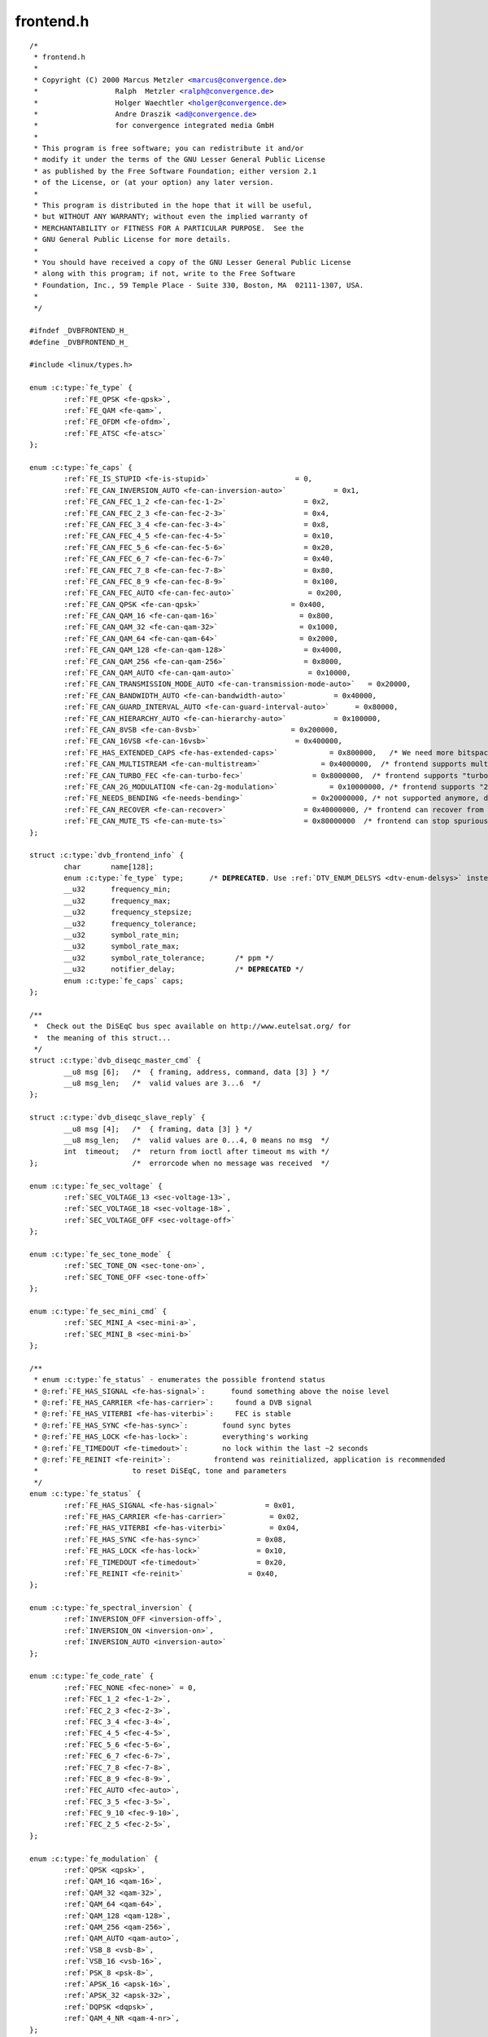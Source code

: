 .. -*- coding: utf-8; mode: rst -*-

frontend.h
==========

.. parsed-literal::

    \/\*
     \* frontend.h
     \*
     \* Copyright (C) 2000 Marcus Metzler \<marcus@convergence.de\>
     \*                  Ralph  Metzler \<ralph@convergence.de\>
     \*                  Holger Waechtler \<holger@convergence.de\>
     \*                  Andre Draszik \<ad@convergence.de\>
     \*                  for convergence integrated media GmbH
     \*
     \* This program is free software; you can redistribute it and\/or
     \* modify it under the terms of the GNU Lesser General Public License
     \* as published by the Free Software Foundation; either version 2.1
     \* of the License, or (at your option) any later version.
     \*
     \* This program is distributed in the hope that it will be useful,
     \* but WITHOUT ANY WARRANTY; without even the implied warranty of
     \* MERCHANTABILITY or FITNESS FOR A PARTICULAR PURPOSE.  See the
     \* GNU General Public License for more details.
     \*
     \* You should have received a copy of the GNU Lesser General Public License
     \* along with this program; if not, write to the Free Software
     \* Foundation, Inc., 59 Temple Place - Suite 330, Boston, MA  02111-1307, USA.
     \*
     \*\/

    \#ifndef \_DVBFRONTEND\_H\_
    \#define \_DVBFRONTEND\_H\_

    \#include \<linux\/types.h\>

    enum :c:type:`fe_type` \{
            \ :ref:`FE_QPSK <fe-qpsk>`\ ,
            \ :ref:`FE_QAM <fe-qam>`\ ,
            \ :ref:`FE_OFDM <fe-ofdm>`\ ,
            \ :ref:`FE_ATSC <fe-atsc>`
    \};

    enum :c:type:`fe_caps` \{
            \ :ref:`FE_IS_STUPID <fe-is-stupid>`                    = 0,
            \ :ref:`FE_CAN_INVERSION_AUTO <fe-can-inversion-auto>`           = 0x1,
            \ :ref:`FE_CAN_FEC_1_2 <fe-can-fec-1-2>`                  = 0x2,
            \ :ref:`FE_CAN_FEC_2_3 <fe-can-fec-2-3>`                  = 0x4,
            \ :ref:`FE_CAN_FEC_3_4 <fe-can-fec-3-4>`                  = 0x8,
            \ :ref:`FE_CAN_FEC_4_5 <fe-can-fec-4-5>`                  = 0x10,
            \ :ref:`FE_CAN_FEC_5_6 <fe-can-fec-5-6>`                  = 0x20,
            \ :ref:`FE_CAN_FEC_6_7 <fe-can-fec-6-7>`                  = 0x40,
            \ :ref:`FE_CAN_FEC_7_8 <fe-can-fec-7-8>`                  = 0x80,
            \ :ref:`FE_CAN_FEC_8_9 <fe-can-fec-8-9>`                  = 0x100,
            \ :ref:`FE_CAN_FEC_AUTO <fe-can-fec-auto>`                 = 0x200,
            \ :ref:`FE_CAN_QPSK <fe-can-qpsk>`                     = 0x400,
            \ :ref:`FE_CAN_QAM_16 <fe-can-qam-16>`                   = 0x800,
            \ :ref:`FE_CAN_QAM_32 <fe-can-qam-32>`                   = 0x1000,
            \ :ref:`FE_CAN_QAM_64 <fe-can-qam-64>`                   = 0x2000,
            \ :ref:`FE_CAN_QAM_128 <fe-can-qam-128>`                  = 0x4000,
            \ :ref:`FE_CAN_QAM_256 <fe-can-qam-256>`                  = 0x8000,
            \ :ref:`FE_CAN_QAM_AUTO <fe-can-qam-auto>`                 = 0x10000,
            \ :ref:`FE_CAN_TRANSMISSION_MODE_AUTO <fe-can-transmission-mode-auto>`   = 0x20000,
            \ :ref:`FE_CAN_BANDWIDTH_AUTO <fe-can-bandwidth-auto>`           = 0x40000,
            \ :ref:`FE_CAN_GUARD_INTERVAL_AUTO <fe-can-guard-interval-auto>`      = 0x80000,
            \ :ref:`FE_CAN_HIERARCHY_AUTO <fe-can-hierarchy-auto>`           = 0x100000,
            \ :ref:`FE_CAN_8VSB <fe-can-8vsb>`                     = 0x200000,
            \ :ref:`FE_CAN_16VSB <fe-can-16vsb>`                    = 0x400000,
            \ :ref:`FE_HAS_EXTENDED_CAPS <fe-has-extended-caps>`            = 0x800000,   \/\* We need more bitspace for newer APIs, indicate this. \*\/
            \ :ref:`FE_CAN_MULTISTREAM <fe-can-multistream>`              = 0x4000000,  \/\* frontend supports multistream filtering \*\/
            \ :ref:`FE_CAN_TURBO_FEC <fe-can-turbo-fec>`                = 0x8000000,  \/\* frontend supports "turbo fec modulation" \*\/
            \ :ref:`FE_CAN_2G_MODULATION <fe-can-2g-modulation>`            = 0x10000000, \/\* frontend supports "2nd generation modulation" (DVB-S2) \*\/
            \ :ref:`FE_NEEDS_BENDING <fe-needs-bending>`                = 0x20000000, \/\* not supported anymore, don't use (frontend requires frequency bending) \*\/
            \ :ref:`FE_CAN_RECOVER <fe-can-recover>`                  = 0x40000000, \/\* frontend can recover from a cable unplug automatically \*\/
            \ :ref:`FE_CAN_MUTE_TS <fe-can-mute-ts>`                  = 0x80000000  \/\* frontend can stop spurious TS data output \*\/
    \};

    struct :c:type:`dvb_frontend_info` \{
            char       name[128];
            enum :c:type:`fe_type` type;      \/\* **DEPRECATED**. Use \ :ref:`DTV_ENUM_DELSYS <dtv-enum-delsys>` instead \*\/
            \_\_u32      frequency\_min;
            \_\_u32      frequency\_max;
            \_\_u32      frequency\_stepsize;
            \_\_u32      frequency\_tolerance;
            \_\_u32      symbol\_rate\_min;
            \_\_u32      symbol\_rate\_max;
            \_\_u32      symbol\_rate\_tolerance;       \/\* ppm \*\/
            \_\_u32      notifier\_delay;              \/\* **DEPRECATED** \*\/
            enum :c:type:`fe_caps` caps;
    \};

    \/\*\*
     \*  Check out the DiSEqC bus spec available on http\:\/\/www.eutelsat.org\/ for
     \*  the meaning of this struct...
     \*\/
    struct :c:type:`dvb_diseqc_master_cmd` \{
            \_\_u8 msg [6];   \/\*  \{ framing, address, command, data [3] \} \*\/
            \_\_u8 msg\_len;   \/\*  valid values are 3...6  \*\/
    \};

    struct :c:type:`dvb_diseqc_slave_reply` \{
            \_\_u8 msg [4];   \/\*  \{ framing, data [3] \} \*\/
            \_\_u8 msg\_len;   \/\*  valid values are 0...4, 0 means no msg  \*\/
            int  timeout;   \/\*  return from ioctl after timeout ms with \*\/
    \};                      \/\*  errorcode when no message was received  \*\/

    enum :c:type:`fe_sec_voltage` \{
            \ :ref:`SEC_VOLTAGE_13 <sec-voltage-13>`\ ,
            \ :ref:`SEC_VOLTAGE_18 <sec-voltage-18>`\ ,
            \ :ref:`SEC_VOLTAGE_OFF <sec-voltage-off>`
    \};

    enum :c:type:`fe_sec_tone_mode` \{
            \ :ref:`SEC_TONE_ON <sec-tone-on>`\ ,
            \ :ref:`SEC_TONE_OFF <sec-tone-off>`
    \};

    enum :c:type:`fe_sec_mini_cmd` \{
            \ :ref:`SEC_MINI_A <sec-mini-a>`\ ,
            \ :ref:`SEC_MINI_B <sec-mini-b>`
    \};

    \/\*\*
     \* enum :c:type:`fe_status` - enumerates the possible frontend status
     \* @\ :ref:`FE_HAS_SIGNAL <fe-has-signal>`\ \:      found something above the noise level
     \* @\ :ref:`FE_HAS_CARRIER <fe-has-carrier>`\ \:     found a DVB signal
     \* @\ :ref:`FE_HAS_VITERBI <fe-has-viterbi>`\ \:     FEC is stable
     \* @\ :ref:`FE_HAS_SYNC <fe-has-sync>`\ \:        found sync bytes
     \* @\ :ref:`FE_HAS_LOCK <fe-has-lock>`\ \:        everything's working
     \* @\ :ref:`FE_TIMEDOUT <fe-timedout>`\ \:        no lock within the last \~2 seconds
     \* @\ :ref:`FE_REINIT <fe-reinit>`\ \:          frontend was reinitialized, application is recommended
     \*                      to reset DiSEqC, tone and parameters
     \*\/
    enum :c:type:`fe_status` \{
            \ :ref:`FE_HAS_SIGNAL <fe-has-signal>`           = 0x01,
            \ :ref:`FE_HAS_CARRIER <fe-has-carrier>`          = 0x02,
            \ :ref:`FE_HAS_VITERBI <fe-has-viterbi>`          = 0x04,
            \ :ref:`FE_HAS_SYNC <fe-has-sync>`             = 0x08,
            \ :ref:`FE_HAS_LOCK <fe-has-lock>`             = 0x10,
            \ :ref:`FE_TIMEDOUT <fe-timedout>`             = 0x20,
            \ :ref:`FE_REINIT <fe-reinit>`               = 0x40,
    \};

    enum :c:type:`fe_spectral_inversion` \{
            \ :ref:`INVERSION_OFF <inversion-off>`\ ,
            \ :ref:`INVERSION_ON <inversion-on>`\ ,
            \ :ref:`INVERSION_AUTO <inversion-auto>`
    \};

    enum :c:type:`fe_code_rate` \{
            \ :ref:`FEC_NONE <fec-none>` = 0,
            \ :ref:`FEC_1_2 <fec-1-2>`\ ,
            \ :ref:`FEC_2_3 <fec-2-3>`\ ,
            \ :ref:`FEC_3_4 <fec-3-4>`\ ,
            \ :ref:`FEC_4_5 <fec-4-5>`\ ,
            \ :ref:`FEC_5_6 <fec-5-6>`\ ,
            \ :ref:`FEC_6_7 <fec-6-7>`\ ,
            \ :ref:`FEC_7_8 <fec-7-8>`\ ,
            \ :ref:`FEC_8_9 <fec-8-9>`\ ,
            \ :ref:`FEC_AUTO <fec-auto>`\ ,
            \ :ref:`FEC_3_5 <fec-3-5>`\ ,
            \ :ref:`FEC_9_10 <fec-9-10>`\ ,
            \ :ref:`FEC_2_5 <fec-2-5>`\ ,
    \};

    enum :c:type:`fe_modulation` \{
            \ :ref:`QPSK <qpsk>`\ ,
            \ :ref:`QAM_16 <qam-16>`\ ,
            \ :ref:`QAM_32 <qam-32>`\ ,
            \ :ref:`QAM_64 <qam-64>`\ ,
            \ :ref:`QAM_128 <qam-128>`\ ,
            \ :ref:`QAM_256 <qam-256>`\ ,
            \ :ref:`QAM_AUTO <qam-auto>`\ ,
            \ :ref:`VSB_8 <vsb-8>`\ ,
            \ :ref:`VSB_16 <vsb-16>`\ ,
            \ :ref:`PSK_8 <psk-8>`\ ,
            \ :ref:`APSK_16 <apsk-16>`\ ,
            \ :ref:`APSK_32 <apsk-32>`\ ,
            \ :ref:`DQPSK <dqpsk>`\ ,
            \ :ref:`QAM_4_NR <qam-4-nr>`\ ,
    \};

    enum :c:type:`fe_transmit_mode` \{
            \ :ref:`TRANSMISSION_MODE_2K <transmission-mode-2k>`\ ,
            \ :ref:`TRANSMISSION_MODE_8K <transmission-mode-8k>`\ ,
            \ :ref:`TRANSMISSION_MODE_AUTO <transmission-mode-auto>`\ ,
            \ :ref:`TRANSMISSION_MODE_4K <transmission-mode-4k>`\ ,
            \ :ref:`TRANSMISSION_MODE_1K <transmission-mode-1k>`\ ,
            \ :ref:`TRANSMISSION_MODE_16K <transmission-mode-16k>`\ ,
            \ :ref:`TRANSMISSION_MODE_32K <transmission-mode-32k>`\ ,
            \ :ref:`TRANSMISSION_MODE_C1 <transmission-mode-c1>`\ ,
            \ :ref:`TRANSMISSION_MODE_C3780 <transmission-mode-c3780>`\ ,
    \};

    enum :c:type:`fe_guard_interval` \{
            \ :ref:`GUARD_INTERVAL_1_32 <guard-interval-1-32>`\ ,
            \ :ref:`GUARD_INTERVAL_1_16 <guard-interval-1-16>`\ ,
            \ :ref:`GUARD_INTERVAL_1_8 <guard-interval-1-8>`\ ,
            \ :ref:`GUARD_INTERVAL_1_4 <guard-interval-1-4>`\ ,
            \ :ref:`GUARD_INTERVAL_AUTO <guard-interval-auto>`\ ,
            \ :ref:`GUARD_INTERVAL_1_128 <guard-interval-1-128>`\ ,
            \ :ref:`GUARD_INTERVAL_19_128 <guard-interval-19-128>`\ ,
            \ :ref:`GUARD_INTERVAL_19_256 <guard-interval-19-256>`\ ,
            \ :ref:`GUARD_INTERVAL_PN420 <guard-interval-pn420>`\ ,
            \ :ref:`GUARD_INTERVAL_PN595 <guard-interval-pn595>`\ ,
            \ :ref:`GUARD_INTERVAL_PN945 <guard-interval-pn945>`\ ,
    \};

    enum :c:type:`fe_hierarchy` \{
            \ :ref:`HIERARCHY_NONE <hierarchy-none>`\ ,
            \ :ref:`HIERARCHY_1 <hierarchy-1>`\ ,
            \ :ref:`HIERARCHY_2 <hierarchy-2>`\ ,
            \ :ref:`HIERARCHY_4 <hierarchy-4>`\ ,
            \ :ref:`HIERARCHY_AUTO <hierarchy-auto>`
    \};

    enum :c:type:`fe_interleaving` \{
            \ :ref:`INTERLEAVING_NONE <interleaving-none>`\ ,
            \ :ref:`INTERLEAVING_AUTO <interleaving-auto>`\ ,
            \ :ref:`INTERLEAVING_240 <interleaving-240>`\ ,
            \ :ref:`INTERLEAVING_720 <interleaving-720>`\ ,
    \};

    \/\* S2API Commands \*\/
    \#define \ :ref:`DTV_UNDEFINED <dtv-undefined>`           0
    \#define \ :ref:`DTV_TUNE <dtv-tune>`                1
    \#define \ :ref:`DTV_CLEAR <dtv-clear>`               2
    \#define \ :ref:`DTV_FREQUENCY <dtv-frequency>`           3
    \#define \ :ref:`DTV_MODULATION <dtv-modulation>`          4
    \#define \ :ref:`DTV_BANDWIDTH_HZ <dtv-bandwidth-hz>`        5
    \#define \ :ref:`DTV_INVERSION <dtv-inversion>`           6
    \#define \ :ref:`DTV_DISEQC_MASTER <dtv-diseqc-master>`       7
    \#define \ :ref:`DTV_SYMBOL_RATE <dtv-symbol-rate>`         8
    \#define \ :ref:`DTV_INNER_FEC <dtv-inner-fec>`           9
    \#define \ :ref:`DTV_VOLTAGE <dtv-voltage>`             10
    \#define \ :ref:`DTV_TONE <dtv-tone>`                11
    \#define \ :ref:`DTV_PILOT <dtv-pilot>`               12
    \#define \ :ref:`DTV_ROLLOFF <dtv-rolloff>`             13
    \#define \ :ref:`DTV_DISEQC_SLAVE_REPLY <dtv-diseqc-slave-reply>`  14

    \/\* Basic enumeration set for querying unlimited capabilities \*\/
    \#define \ :ref:`DTV_FE_CAPABILITY_COUNT <dtv-fe-capability-count>` 15
    \#define \ :ref:`DTV_FE_CAPABILITY <dtv-fe-capability>`       16
    \#define \ :ref:`DTV_DELIVERY_SYSTEM <dtv-delivery-system>`     17

    \/\* ISDB-T and ISDB-Tsb \*\/
    \#define \ :ref:`DTV_ISDBT_PARTIAL_RECEPTION <dtv-isdbt-partial-reception>`     18
    \#define \ :ref:`DTV_ISDBT_SOUND_BROADCASTING <dtv-isdbt-sound-broadcasting>`    19

    \#define \ :ref:`DTV_ISDBT_SB_SUBCHANNEL_ID <dtv-isdbt-sb-subchannel-id>`      20
    \#define \ :ref:`DTV_ISDBT_SB_SEGMENT_IDX <dtv-isdbt-sb-segment-idx>`        21
    \#define \ :ref:`DTV_ISDBT_SB_SEGMENT_COUNT <dtv-isdbt-sb-segment-count>`      22

    \#define :ref:`DTV_ISDBT_LAYERA_FEC <dtv-isdbt-layer-fec>`                    23
    \#define :ref:`DTV_ISDBT_LAYERA_MODULATION <dtv-isdbt-layer-modulation>`             24
    \#define :ref:`DTV_ISDBT_LAYERA_SEGMENT_COUNT <dtv-isdbt-layer-segment-count>`          25
    \#define :ref:`DTV_ISDBT_LAYERA_TIME_INTERLEAVING <dtv-isdbt-layer-time-interleaving>`      26

    \#define :ref:`DTV_ISDBT_LAYERB_FEC <dtv-isdbt-layer-fec>`                    27
    \#define :ref:`DTV_ISDBT_LAYERB_MODULATION <dtv-isdbt-layer-modulation>`             28
    \#define :ref:`DTV_ISDBT_LAYERB_SEGMENT_COUNT <dtv-isdbt-layer-segment-count>`          29
    \#define :ref:`DTV_ISDBT_LAYERB_TIME_INTERLEAVING <dtv-isdbt-layer-time-interleaving>`      30

    \#define :ref:`DTV_ISDBT_LAYERC_FEC <dtv-isdbt-layer-fec>`                    31
    \#define :ref:`DTV_ISDBT_LAYERC_MODULATION <dtv-isdbt-layer-modulation>`             32
    \#define :ref:`DTV_ISDBT_LAYERC_SEGMENT_COUNT <dtv-isdbt-layer-segment-count>`          33
    \#define :ref:`DTV_ISDBT_LAYERC_TIME_INTERLEAVING <dtv-isdbt-layer-time-interleaving>`      34

    \#define \ :ref:`DTV_API_VERSION <dtv-api-version>`         35

    \#define \ :ref:`DTV_CODE_RATE_HP <dtv-code-rate-hp>`        36
    \#define \ :ref:`DTV_CODE_RATE_LP <dtv-code-rate-lp>`        37
    \#define \ :ref:`DTV_GUARD_INTERVAL <dtv-guard-interval>`      38
    \#define \ :ref:`DTV_TRANSMISSION_MODE <dtv-transmission-mode>`   39
    \#define \ :ref:`DTV_HIERARCHY <dtv-hierarchy>`           40

    \#define \ :ref:`DTV_ISDBT_LAYER_ENABLED <dtv-isdbt-layer-enabled>` 41

    \#define \ :ref:`DTV_STREAM_ID <dtv-stream-id>`           42
    \#define DTV\_ISDBS\_TS\_ID\_LEGACY  \ :ref:`DTV_STREAM_ID <dtv-stream-id>`
    \#define \ :ref:`DTV_DVBT2_PLP_ID_LEGACY <dtv-dvbt2-plp-id-legacy>` 43

    \#define \ :ref:`DTV_ENUM_DELSYS <dtv-enum-delsys>`         44

    \/\* ATSC-MH \*\/
    \#define \ :ref:`DTV_ATSCMH_FIC_VER <dtv-atscmh-fic-ver>`              45
    \#define \ :ref:`DTV_ATSCMH_PARADE_ID <dtv-atscmh-parade-id>`            46
    \#define \ :ref:`DTV_ATSCMH_NOG <dtv-atscmh-nog>`                  47
    \#define \ :ref:`DTV_ATSCMH_TNOG <dtv-atscmh-tnog>`                 48
    \#define \ :ref:`DTV_ATSCMH_SGN <dtv-atscmh-sgn>`                  49
    \#define \ :ref:`DTV_ATSCMH_PRC <dtv-atscmh-prc>`                  50
    \#define \ :ref:`DTV_ATSCMH_RS_FRAME_MODE <dtv-atscmh-rs-frame-mode>`        51
    \#define \ :ref:`DTV_ATSCMH_RS_FRAME_ENSEMBLE <dtv-atscmh-rs-frame-ensemble>`    52
    \#define \ :ref:`DTV_ATSCMH_RS_CODE_MODE_PRI <dtv-atscmh-rs-code-mode-pri>`     53
    \#define \ :ref:`DTV_ATSCMH_RS_CODE_MODE_SEC <dtv-atscmh-rs-code-mode-sec>`     54
    \#define \ :ref:`DTV_ATSCMH_SCCC_BLOCK_MODE <dtv-atscmh-sccc-block-mode>`      55
    \#define \ :ref:`DTV_ATSCMH_SCCC_CODE_MODE_A <dtv-atscmh-sccc-code-mode-a>`     56
    \#define \ :ref:`DTV_ATSCMH_SCCC_CODE_MODE_B <dtv-atscmh-sccc-code-mode-b>`     57
    \#define \ :ref:`DTV_ATSCMH_SCCC_CODE_MODE_C <dtv-atscmh-sccc-code-mode-c>`     58
    \#define \ :ref:`DTV_ATSCMH_SCCC_CODE_MODE_D <dtv-atscmh-sccc-code-mode-d>`     59

    \#define \ :ref:`DTV_INTERLEAVING <dtv-interleaving>`                        60
    \#define \ :ref:`DTV_LNA <dtv-lna>`                                 61

    \/\* Quality parameters \*\/
    \#define \ :ref:`DTV_STAT_SIGNAL_STRENGTH <dtv-stat-signal-strength>`        62
    \#define \ :ref:`DTV_STAT_CNR <dtv-stat-cnr>`                    63
    \#define \ :ref:`DTV_STAT_PRE_ERROR_BIT_COUNT <dtv-stat-pre-error-bit-count>`    64
    \#define \ :ref:`DTV_STAT_PRE_TOTAL_BIT_COUNT <dtv-stat-pre-total-bit-count>`    65
    \#define \ :ref:`DTV_STAT_POST_ERROR_BIT_COUNT <dtv-stat-post-error-bit-count>`   66
    \#define \ :ref:`DTV_STAT_POST_TOTAL_BIT_COUNT <dtv-stat-post-total-bit-count>`   67
    \#define \ :ref:`DTV_STAT_ERROR_BLOCK_COUNT <dtv-stat-error-block-count>`      68
    \#define \ :ref:`DTV_STAT_TOTAL_BLOCK_COUNT <dtv-stat-total-block-count>`      69

    \#define DTV\_MAX\_COMMAND         \ :ref:`DTV_STAT_TOTAL_BLOCK_COUNT <dtv-stat-total-block-count>`

    enum :c:type:`fe_pilot` \{
            \ :ref:`PILOT_ON <pilot-on>`\ ,
            \ :ref:`PILOT_OFF <pilot-off>`\ ,
            \ :ref:`PILOT_AUTO <pilot-auto>`\ ,
    \};

    enum :c:type:`fe_rolloff` \{
            \ :ref:`ROLLOFF_35 <rolloff-35>`\ , \/\* Implied value in DVB-S, default for DVB-S2 \*\/
            \ :ref:`ROLLOFF_20 <rolloff-20>`\ ,
            \ :ref:`ROLLOFF_25 <rolloff-25>`\ ,
            \ :ref:`ROLLOFF_AUTO <rolloff-auto>`\ ,
    \};

    enum :c:type:`fe_delivery_system` \{
            \ :ref:`SYS_UNDEFINED <sys-undefined>`\ ,
            \ :ref:`SYS_DVBC_ANNEX_A <sys-dvbc-annex-a>`\ ,
            \ :ref:`SYS_DVBC_ANNEX_B <sys-dvbc-annex-b>`\ ,
            \ :ref:`SYS_DVBT <sys-dvbt>`\ ,
            \ :ref:`SYS_DSS <sys-dss>`\ ,
            \ :ref:`SYS_DVBS <sys-dvbs>`\ ,
            \ :ref:`SYS_DVBS2 <sys-dvbs2>`\ ,
            \ :ref:`SYS_DVBH <sys-dvbh>`\ ,
            \ :ref:`SYS_ISDBT <sys-isdbt>`\ ,
            \ :ref:`SYS_ISDBS <sys-isdbs>`\ ,
            \ :ref:`SYS_ISDBC <sys-isdbc>`\ ,
            \ :ref:`SYS_ATSC <sys-atsc>`\ ,
            \ :ref:`SYS_ATSCMH <sys-atscmh>`\ ,
            \ :ref:`SYS_DTMB <sys-dtmb>`\ ,
            \ :ref:`SYS_CMMB <sys-cmmb>`\ ,
            \ :ref:`SYS_DAB <sys-dab>`\ ,
            \ :ref:`SYS_DVBT2 <sys-dvbt2>`\ ,
            \ :ref:`SYS_TURBO <sys-turbo>`\ ,
            \ :ref:`SYS_DVBC_ANNEX_C <sys-dvbc-annex-c>`\ ,
    \};

    \/\* backward compatibility \*\/
    \#define SYS\_DVBC\_ANNEX\_AC       \ :ref:`SYS_DVBC_ANNEX_A <sys-dvbc-annex-a>`
    \#define SYS\_DMBTH \ :ref:`SYS_DTMB <sys-dtmb>` \/\* DMB-TH is legacy name, use DTMB instead \*\/

    \/\* ATSC-MH \*\/

    enum :c:type:`atscmh_sccc_block_mode` \{
            \ :ref:`ATSCMH_SCCC_BLK_SEP <atscmh-sccc-blk-sep>`      = 0,
            \ :ref:`ATSCMH_SCCC_BLK_COMB <atscmh-sccc-blk-comb>`     = 1,
            \ :ref:`ATSCMH_SCCC_BLK_RES <atscmh-sccc-blk-res>`      = 2,
    \};

    enum :c:type:`atscmh_sccc_code_mode` \{
            \ :ref:`ATSCMH_SCCC_CODE_HLF <atscmh-sccc-code-hlf>`     = 0,
            \ :ref:`ATSCMH_SCCC_CODE_QTR <atscmh-sccc-code-qtr>`     = 1,
            \ :ref:`ATSCMH_SCCC_CODE_RES <atscmh-sccc-code-res>`     = 2,
    \};

    enum :c:type:`atscmh_rs_frame_ensemble` \{
            \ :ref:`ATSCMH_RSFRAME_ENS_PRI <atscmh-rsframe-ens-pri>`   = 0,
            \ :ref:`ATSCMH_RSFRAME_ENS_SEC <atscmh-rsframe-ens-sec>`   = 1,
    \};

    enum :c:type:`atscmh_rs_frame_mode` \{
            \ :ref:`ATSCMH_RSFRAME_PRI_ONLY <atscmh-rsframe-pri-only>`  = 0,
            \ :ref:`ATSCMH_RSFRAME_PRI_SEC <atscmh-rsframe-pri-sec>`   = 1,
            \ :ref:`ATSCMH_RSFRAME_RES <atscmh-rsframe-res>`       = 2,
    \};

    enum :c:type:`atscmh_rs_code_mode` \{
            \ :ref:`ATSCMH_RSCODE_211_187 <atscmh-rscode-211-187>`    = 0,
            \ :ref:`ATSCMH_RSCODE_223_187 <atscmh-rscode-223-187>`    = 1,
            \ :ref:`ATSCMH_RSCODE_235_187 <atscmh-rscode-235-187>`    = 2,
            \ :ref:`ATSCMH_RSCODE_RES <atscmh-rscode-res>`        = 3,
    \};

    \#define :ref:`NO_STREAM_ID_FILTER <dtv-stream-id>`     (\~0U)
    \#define :ref:`LNA_AUTO <dtv-lna>`                (\~0U)

    struct dtv\_cmds\_h \{
            char    \*name;          \/\* A display name for debugging purposes \*\/

            \_\_u32   cmd;            \/\* A unique ID \*\/

            \/\* Flags \*\/
            \_\_u32   set\:1;          \/\* Either a set or get property \*\/
            \_\_u32   buffer\:1;       \/\* Does this property use the buffer? \*\/
            \_\_u32   reserved\:30;    \/\* Align \*\/
    \};

    \/\*\*
     \* Scale types for the quality parameters.
     \* @:ref:`FE_SCALE_NOT_AVAILABLE <frontend-stat-properties>`\: That QoS measure is not available. That
     \*                          could indicate a temporary or a permanent
     \*                          condition.
     \* @:ref:`FE_SCALE_DECIBEL <frontend-stat-properties>`\: The scale is measured in 0.001 dB steps, typically
     \*                used on signal measures.
     \* @:ref:`FE_SCALE_RELATIVE <frontend-stat-properties>`\: The scale is a relative percentual measure,
     \*                      ranging from 0 (0\%) to 0xffff (100\%).
     \* @:ref:`FE_SCALE_COUNTER <frontend-stat-properties>`\: The scale counts the occurrence of an event, like
     \*                      bit error, block error, lapsed time.
     \*\/
    :ref:`fecap_scale_params <frontend-stat-properties>` \{
            :ref:`FE_SCALE_NOT_AVAILABLE <frontend-stat-properties>` = 0,
            :ref:`FE_SCALE_DECIBEL <frontend-stat-properties>`,
            :ref:`FE_SCALE_RELATIVE <frontend-stat-properties>`,
            :ref:`FE_SCALE_COUNTER <frontend-stat-properties>`
    \};

    \/\*\*
     \* struct :c:type:`dtv_stats` - Used for reading a DTV status property
     \*
     \* @value\:      value of the measure. Should range from 0 to 0xffff;
     \* @scale\:      Filled with :ref:`fecap_scale_params <frontend-stat-properties>` - the scale
     \*              in usage for that parameter
     \*
     \* For most delivery systems, this will return a single value for each
     \* parameter.
     \* It should be noticed, however, that new OFDM delivery systems like
     \* ISDB can use different modulation types for each group of carriers.
     \* On such standards, up to 8 groups of statistics can be provided, one
     \* for each carrier group (called "layer" on ISDB).
     \* In order to be consistent with other delivery systems, the first
     \* value refers to the entire set of carriers ("global").
     \* dtv\_status\:scale should use the value :ref:`FE_SCALE_NOT_AVAILABLE <frontend-stat-properties>` when
     \* the value for the entire group of carriers or from one specific layer
     \* is not provided by the hardware.
     \* st.len should be filled with the latest filled status + 1.
     \*
     \* In other words, for ISDB, those values should be filled like\:
     \*      u.st.stat.svalue[0] = global statistics;
     \*      u.st.stat.scale[0] = :ref:`FE_SCALE_DECIBEL <frontend-stat-properties>`;
     \*      u.st.stat.value[1] = layer A statistics;
     \*      u.st.stat.scale[1] = :ref:`FE_SCALE_NOT_AVAILABLE <frontend-stat-properties>` (if not available);
     \*      u.st.stat.svalue[2] = layer B statistics;
     \*      u.st.stat.scale[2] = :ref:`FE_SCALE_DECIBEL <frontend-stat-properties>`;
     \*      u.st.stat.svalue[3] = layer C statistics;
     \*      u.st.stat.scale[3] = :ref:`FE_SCALE_DECIBEL <frontend-stat-properties>`;
     \*      u.st.len = 4;
     \*\/
    struct :c:type:`dtv_stats` \{
            \_\_u8 scale;     \/\* :ref:`fecap_scale_params <frontend-stat-properties>` type \*\/
            union \{
                    \_\_u64 uvalue;   \/\* for counters and relative scales \*\/
                    \_\_s64 svalue;   \/\* for 0.001 dB measures \*\/
            \};
    \} \_\_attribute\_\_ ((packed));

    \#define MAX\_DTV\_STATS   4

    struct :c:type:`dtv_fe_stats` \{
            \_\_u8 len;
            struct :c:type:`dtv_stats` stat[MAX\_DTV\_STATS];
    \} \_\_attribute\_\_ ((packed));

    struct :c:type:`dtv_property` \{
            \_\_u32 cmd;
            \_\_u32 reserved[3];
            union \{
                    \_\_u32 data;
                    struct :c:type:`dtv_fe_stats` st;
                    struct \{
                            \_\_u8 data[32];
                            \_\_u32 len;
                            \_\_u32 reserved1[3];
                            void \*reserved2;
                    \} buffer;
            \} u;
            int result;
    \} \_\_attribute\_\_ ((packed));

    \/\* num of properties cannot exceed DTV\_IOCTL\_MAX\_MSGS per ioctl \*\/
    \#define DTV\_IOCTL\_MAX\_MSGS 64

    struct :c:type:`dtv_properties` \{
            \_\_u32 num;
            struct :c:type:`dtv_property` \*props;
    \};

    \#if defined(\_\_DVB\_CORE\_\_) \|\| !defined (\_\_KERNEL\_\_)

    \/\*
     \* **DEPRECATED**\: The DVBv3 ioctls, structs and enums should not be used on
     \* newer programs, as it doesn't support the second generation of digital
     \* TV standards, nor supports newer delivery systems.
     \*\/

    enum :c:type:`fe_bandwidth` \{
            \ :ref:`BANDWIDTH_8_MHZ <bandwidth-8-mhz>`\ ,
            \ :ref:`BANDWIDTH_7_MHZ <bandwidth-7-mhz>`\ ,
            \ :ref:`BANDWIDTH_6_MHZ <bandwidth-6-mhz>`\ ,
            \ :ref:`BANDWIDTH_AUTO <bandwidth-auto>`\ ,
            \ :ref:`BANDWIDTH_5_MHZ <bandwidth-5-mhz>`\ ,
            \ :ref:`BANDWIDTH_10_MHZ <bandwidth-10-mhz>`\ ,
            \ :ref:`BANDWIDTH_1_712_MHZ <bandwidth-1-712-mhz>`\ ,
    \};

    \/\* This is needed for legacy userspace support \*\/
    typedef enum :c:type:`fe_sec_voltage` :c:type:`fe_sec_voltage_t <fe_sec_voltage>`;
    typedef enum :c:type:`fe_caps` \ :c:type:`fe_caps_t <fe_caps>`\ ;
    typedef enum :c:type:`fe_type` \ :c:type:`fe_type_t <fe_type>`\ ;
    typedef enum :c:type:`fe_sec_tone_mode` \ :c:type:`fe_sec_tone_mode_t <fe_sec_tone_mode>`\ ;
    typedef enum :c:type:`fe_sec_mini_cmd` \ :c:type:`fe_sec_mini_cmd_t <fe_sec_mini_cmd>`\ ;
    typedef enum :c:type:`fe_status` \ :c:type:`fe_status_t <fe_status>`\ ;
    typedef enum :c:type:`fe_spectral_inversion` \ :c:type:`fe_spectral_inversion_t <fe_spectral_inversion>`\ ;
    typedef enum :c:type:`fe_code_rate` \ :c:type:`fe_code_rate_t <fe_code_rate>`\ ;
    typedef enum :c:type:`fe_modulation` \ :c:type:`fe_modulation_t <fe_modulation>`\ ;
    typedef enum :c:type:`fe_transmit_mode` \ :c:type:`fe_transmit_mode_t <fe_transmit_mode>`\ ;
    typedef enum :c:type:`fe_bandwidth` \ :c:type:`fe_bandwidth_t <fe_bandwidth>`\ ;
    typedef enum :c:type:`fe_guard_interval` \ :c:type:`fe_guard_interval_t <fe_guard_interval>`\ ;
    typedef enum :c:type:`fe_hierarchy` \ :c:type:`fe_hierarchy_t <fe_hierarchy>`\ ;
    typedef enum :c:type:`fe_pilot` \ :c:type:`fe_pilot_t <fe_pilot>`\ ;
    typedef enum :c:type:`fe_rolloff` \ :c:type:`fe_rolloff_t <fe_rolloff>`\ ;
    typedef enum :c:type:`fe_delivery_system` \ :c:type:`fe_delivery_system_t <fe_delivery_system>`\ ;

    struct :c:type:`dvb_qpsk_parameters` \{
            \_\_u32           symbol\_rate;  \/\* symbol rate in Symbols per second \*\/
            \ :c:type:`fe_code_rate_t <fe_code_rate>`  fec\_inner;    \/\* forward error correction (see above) \*\/
    \};

    struct :c:type:`dvb_qam_parameters` \{
            \_\_u32           symbol\_rate; \/\* symbol rate in Symbols per second \*\/
            \ :c:type:`fe_code_rate_t <fe_code_rate>`  fec\_inner;   \/\* forward error correction (see above) \*\/
            \ :c:type:`fe_modulation_t <fe_modulation>` modulation;  \/\* modulation type (see above) \*\/
    \};

    struct :c:type:`dvb_vsb_parameters` \{
            \ :c:type:`fe_modulation_t <fe_modulation>` modulation;  \/\* modulation type (see above) \*\/
    \};

    struct :c:type:`dvb_ofdm_parameters` \{
            \ :c:type:`fe_bandwidth_t <fe_bandwidth>`      bandwidth;
            \ :c:type:`fe_code_rate_t <fe_code_rate>`      code\_rate\_HP;  \/\* high priority stream code rate \*\/
            \ :c:type:`fe_code_rate_t <fe_code_rate>`      code\_rate\_LP;  \/\* low priority stream code rate \*\/
            \ :c:type:`fe_modulation_t <fe_modulation>`     constellation; \/\* modulation type (see above) \*\/
            \ :c:type:`fe_transmit_mode_t <fe_transmit_mode>`  transmission\_mode;
            \ :c:type:`fe_guard_interval_t <fe_guard_interval>` guard\_interval;
            \ :c:type:`fe_hierarchy_t <fe_hierarchy>`      hierarchy\_information;
    \};

    struct :c:type:`dvb_frontend_parameters` \{
            \_\_u32 frequency;     \/\* (absolute) frequency in Hz for DVB-C\/DVB-T\/ATSC \*\/
                                 \/\* intermediate frequency in kHz for DVB-S \*\/
            \ :c:type:`fe_spectral_inversion_t <fe_spectral_inversion>` inversion;
            union \{
                    struct :c:type:`dvb_qpsk_parameters` qpsk;        \/\* DVB-S \*\/
                    struct :c:type:`dvb_qam_parameters`  qam;         \/\* DVB-C \*\/
                    struct :c:type:`dvb_ofdm_parameters` ofdm;        \/\* DVB-T \*\/
                    struct :c:type:`dvb_vsb_parameters` vsb;          \/\* ATSC \*\/
            \} u;
    \};

    struct :c:type:`dvb_frontend_event` \{
            \ :c:type:`fe_status_t <fe_status>` status;
            struct :c:type:`dvb_frontend_parameters` parameters;
    \};
    \#endif

    \#define :c:type:`FE_SET_PROPERTY <FE_GET_PROPERTY>`            \_IOW('o', 82, struct :c:type:`dtv_properties`\ )
    \#define \ :ref:`FE_GET_PROPERTY <fe_get_property>`            \_IOR('o', 83, struct :c:type:`dtv_properties`\ )

    \/\*\*
     \* When set, this flag will disable any zigzagging or other "normal" tuning
     \* behaviour. Additionally, there will be no automatic monitoring of the lock
     \* status, and hence no frontend events will be generated. If a frontend device
     \* is closed, this flag will be automatically turned off when the device is
     \* reopened read-write.
     \*\/
    \#define :c:func:`FE_TUNE_MODE_ONESHOT <FE_SET_FRONTEND_TUNE_MODE>` 0x01

    \#define \ :ref:`FE_GET_INFO <fe_get_info>`                \_IOR('o', 61, struct :c:type:`dvb_frontend_info`\ )

    \#define \ :ref:`FE_DISEQC_RESET_OVERLOAD <fe_diseqc_reset_overload>`   \_IO('o', 62)
    \#define \ :ref:`FE_DISEQC_SEND_MASTER_CMD <fe_diseqc_send_master_cmd>`  \_IOW('o', 63, struct :c:type:`dvb_diseqc_master_cmd`\ )
    \#define \ :ref:`FE_DISEQC_RECV_SLAVE_REPLY <fe_diseqc_recv_slave_reply>` \_IOR('o', 64, struct :c:type:`dvb_diseqc_slave_reply`\ )
    \#define \ :ref:`FE_DISEQC_SEND_BURST <fe_diseqc_send_burst>`       \_IO('o', 65)  \/\* \ :c:type:`fe_sec_mini_cmd_t <fe_sec_mini_cmd>` \*\/

    \#define \ :ref:`FE_SET_TONE <fe_set_tone>`                \_IO('o', 66)  \/\* \ :c:type:`fe_sec_tone_mode_t <fe_sec_tone_mode>` \*\/
    \#define \ :ref:`FE_SET_VOLTAGE <fe_set_voltage>`             \_IO('o', 67)  \/\* :c:type:`fe_sec_voltage_t <fe_sec_voltage>` \*\/
    \#define \ :ref:`FE_ENABLE_HIGH_LNB_VOLTAGE <fe_enable_high_lnb_voltage>` \_IO('o', 68)  \/\* int \*\/

    \#define \ :ref:`FE_READ_STATUS <fe_read_status>`             \_IOR('o', 69, \ :c:type:`fe_status_t <fe_status>`\ )
    \#define \ :ref:`FE_READ_BER <fe_read_ber>`                \_IOR('o', 70, \_\_u32)
    \#define \ :ref:`FE_READ_SIGNAL_STRENGTH <fe_read_signal_strength>`    \_IOR('o', 71, \_\_u16)
    \#define \ :ref:`FE_READ_SNR <fe_read_snr>`                \_IOR('o', 72, \_\_u16)
    \#define \ :ref:`FE_READ_UNCORRECTED_BLOCKS <fe_read_uncorrected_blocks>` \_IOR('o', 73, \_\_u32)

    \#define \ :ref:`FE_SET_FRONTEND <fe_set_frontend>`            \_IOW('o', 76, struct :c:type:`dvb_frontend_parameters`\ )
    \#define \ :ref:`FE_GET_FRONTEND <fe_get_frontend>`            \_IOR('o', 77, struct :c:type:`dvb_frontend_parameters`\ )
    \#define \ :ref:`FE_SET_FRONTEND_TUNE_MODE <fe_set_frontend_tune_mode>`  \_IO('o', 81) \/\* unsigned int \*\/
    \#define \ :ref:`FE_GET_EVENT <fe_get_event>`               \_IOR('o', 78, struct :c:type:`dvb_frontend_event`\ )

    \#define \ :ref:`FE_DISHNETWORK_SEND_LEGACY_CMD <fe_dishnetwork_send_legacy_cmd>` \_IO('o', 80) \/\* unsigned int \*\/

    \#endif \/\*\_DVBFRONTEND\_H\_\*\/
